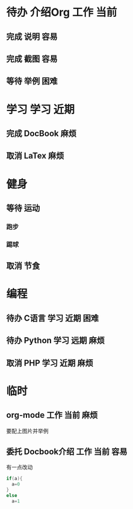 #+STARTUP: overview
#+TAGS:  { 工作(w)  娱乐(p) 学习(s) }
#+TAGS:  { 当前(1) 近期(2) 远期(3) } { 容易(e) 麻烦(t) 困难(d) }
#+TAGS:
#+SEQ_TODO: 待办(T) 等待(W) | 完成(D) 取消(C) 委托(A)
#+COLUMNS: %25ITEM  %10PRIORITY %15TODO %20SCHEDULED %10DEADLINE %20TAGS
#+PUBLISH

* 待办 介绍Org								 :工作:当前:
** 完成 说明								    :容易:
   CLOSED: [2008-10-21 二 12:04]
** 完成 截图								 :容易:
   CLOSED: [2008-10-21 二 12:04]
** 等待 举例								    :困难:

* 学习 								      :学习:近期:
** 完成 DocBook								    :麻烦:
   CLOSED: [2008-10-21 二 12:05]
** 取消 LaTex								    :麻烦:
   CLOSED: [2008-10-21 二 12:05]

* 健身
  :PROPERTIES:
  :COLUMNS:  %25ITEM %15PRIORITY %15TODO %15TAGS
  :END:
** 等待 运动
   SCHEDULED: <2008-10-26 日>
*** 跑步
    SCHEDULED: <2013-12-19>
*** 踢球
    SCHEDULED: <2013-12-20>
** 取消 节食
   CLOSED: [2008-10-21 二 12:07]

* 编程
** 待办 C语言							      :学习:近期:困难:
** 待办 Python							      :学习:远期:麻烦:
** 取消 PHP							      :学习:近期:麻烦:
   CLOSED: [2008-10-21 二 12:10]

* 临时
** org-mode							      :工作:当前:麻烦:
   DEADLINE: <2013-12-22 Sun>
   要配上图片并举例
** 委托 Docbook介绍						      :工作:当前:容易:
   CLOSED: [2008-10-21 二 12:12]
   有一点改动

   #+BEGIN_SRC c
     if(a){
       a=0
     }
     else
       a=1
   #+END_SRC

#+BEGIN_EXAMPLE

#+END_EXAMPLE
